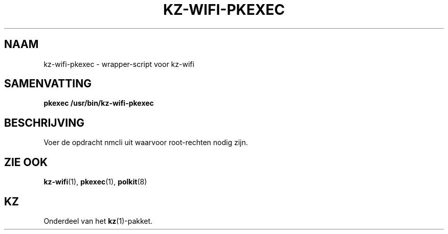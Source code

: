 .\"# ##########################################################################
.\"# SPDX-FileComment: Man page for kz-wifi-pkexec (Dutch)
.\"#
.\"# SPDX-FileCopyrightText: Karel Zimmer <info@karelzimmer.nl>
.\"# SPDX-License-Identifier: CC0-1.0
.\"# ##########################################################################

.TH "KZ-WIFI-PKEXEC" "1" "4.2.1" "kz" "Gebruikersopdrachten"

.SH NAAM
kz-wifi-pkexec - wrapper-script voor kz-wifi

.SH SAMENVATTING
.nf
.B pkexec /usr/bin/kz-wifi-pkexec
.YS

.SH BESCHRIJVING
Voer de opdracht nmcli uit waarvoor root-rechten nodig zijn.

.SH ZIE OOK
\fBkz-wifi\fR(1),
\fBpkexec\fR(1),
\fBpolkit\fR(8)

.SH KZ
Onderdeel van het \fBkz\fR(1)-pakket.
